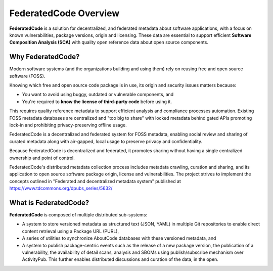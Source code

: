 .. _introduction:

FederatedCode Overview
========================

**FederatedCode** is a solution for decentralized, and federated metadata about software
applications, with a focus on known vulnerabilities, package versions, origin and licensing.
These data are essential to support efficient **Software Composition Analysis (SCA)** with quality
open reference data about open source components.


Why FederatedCode?
--------------------

Modern software systems (and the organizations building and using them) rely on reusing free and
open source software (FOSS).

Knowing which free and open source code package is in use, its origin and security issues matters
because:

- You want to avoid using buggy, outdated or vulnerable components, and
- You're required to **know the license of third-party code** before using it.

This requires quality reference metadata to support efficient analysis and compliance processes
automation. Existing FOSS metadata databases are centralized and "too big to share" with locked
metadata behind gated APIs promoting lock-in and prohibiting privacy-preserving offline usage.

FederatedCode is a decentralized and federated system for FOSS metadata, enabling social review and
sharing of curated metadata along with air-gapped, local usage to preserve privacy and
confidentiality.

Because FederatedCode is decentralized and federated, it promotes sharing without having a single
centralized ownership and point of control.

FederatedCode's distributed metadata collection process includes metadata crawling, curation and
sharing, and its application to open source software package origin, license and vulnerabilities.
The project strives to implement the concepts outlined in "Federated and decentralized metadata
system" published at https://www.tdcommons.org/dpubs_series/5632/


What is FederatedCode?
---------------------------

**FederatedCode** is composed of multiple distributed sub-systems:

- A system to store versioned metadata as structured text (JSON, YAML) in multiple Git repositories
  to enable direct content retrieval using a Package URL (PURL),
- A series of utilities to synchronize AboutCode databases with these versioned metadata, and
- A system to publish package-centric events such as the release of a new package version, the
  publication of a vulnerability, the availability of detail scans, analysis and SBOMs using
  publish/subscribe mechanism over ActivityPub. This further enables distributed discussions and
  curation of the data, in the open.
